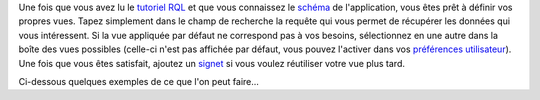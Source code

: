 .. -*- coding: utf-8 -*-

Une fois que vous avez lu le `tutoriel RQL`_ et que vous connaissez le `schéma`_
de l'application, vous êtes prêt à définir vos propres vues. Tapez simplement
dans le champ de recherche la requête qui vous permet de récupérer les données
qui vous intéressent. Si la vue appliquée par défaut ne correspond pas à vos
besoins, sélectionnez en une autre dans la boîte des vues possibles (celle-ci
n'est pas affichée par défaut, vous pouvez l'activer dans vos `préférences
utilisateur`_). Une fois que vous êtes satisfait, ajoutez un `signet`_ si vous
voulez réutiliser votre vue plus tard.

.. _`tutoriel RQL`: tut_rql
.. _`schéma`: ../schema
.. _`préférences utilisateur`: ../myprefs
.. _`signet`: bookmarks


Ci-dessous quelques exemples de ce que l'on peut faire...

.. winclude:: custom_view_last_update
.. winclude:: custom_view_rss
